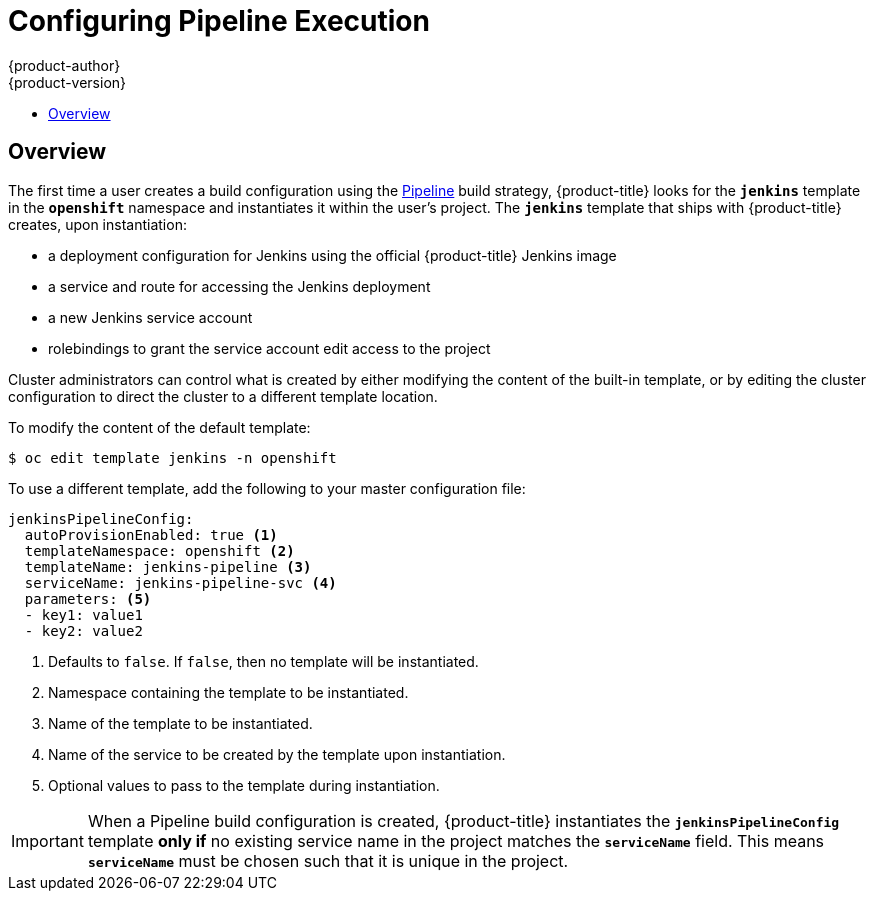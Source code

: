 [[install-config-configuring-pipeline-execution]]
= Configuring Pipeline Execution
{product-author}
{product-version}
:data-uri:
:icons:
:experimental:
:toc: macro
:toc-title:
:prewrap!:

toc::[]


== Overview

// tag::installconfig_configuring_pipeline_execution[]

The first time a user creates a build configuration using the
xref:../architecture/core_concepts/builds_and_image_streams.adoc#pipeline-build[Pipeline]
build strategy,
{product-title} looks for the
`*jenkins*` template in the `*openshift*` namespace
and instantiates it within the user's project.
The `*jenkins*` template that ships with {product-title} creates,
upon instantiation:

* a deployment configuration for Jenkins
  using the official {product-title} Jenkins image
* a service and route for accessing the Jenkins deployment
* a new Jenkins service account
* rolebindings to grant the service account edit access to the project

Cluster administrators can control what is created by either
modifying the content of the built-in template,
or by editing the cluster configuration
to direct the cluster to a different template location.

To modify the content of the default template:

----
$ oc edit template jenkins -n openshift
----

To use a different template, add the following to your master configuration file:

====
[source,yaml]
----
jenkinsPipelineConfig:
  autoProvisionEnabled: true <1>
  templateNamespace: openshift <2>
  templateName: jenkins-pipeline <3>
  serviceName: jenkins-pipeline-svc <4>
  parameters: <5>
  - key1: value1
  - key2: value2
----
<1> Defaults to `false`.
    If `false`, then no template will be instantiated.
<2> Namespace containing the template to be instantiated.
<3> Name of the template to be instantiated.
<4> Name of the service to be created by the template upon instantiation.
<5> Optional values to pass to the template during instantiation.
====

[IMPORTANT]
====
When a Pipeline build configuration is created,
{product-title} instantiates the `*jenkinsPipelineConfig*` template *only if*
no existing service name in the project matches the `*serviceName*` field.
This means `*serviceName*` must be chosen such that it is unique in the project.
====

// end::installconfig_configuring_pipeline_execution[]

